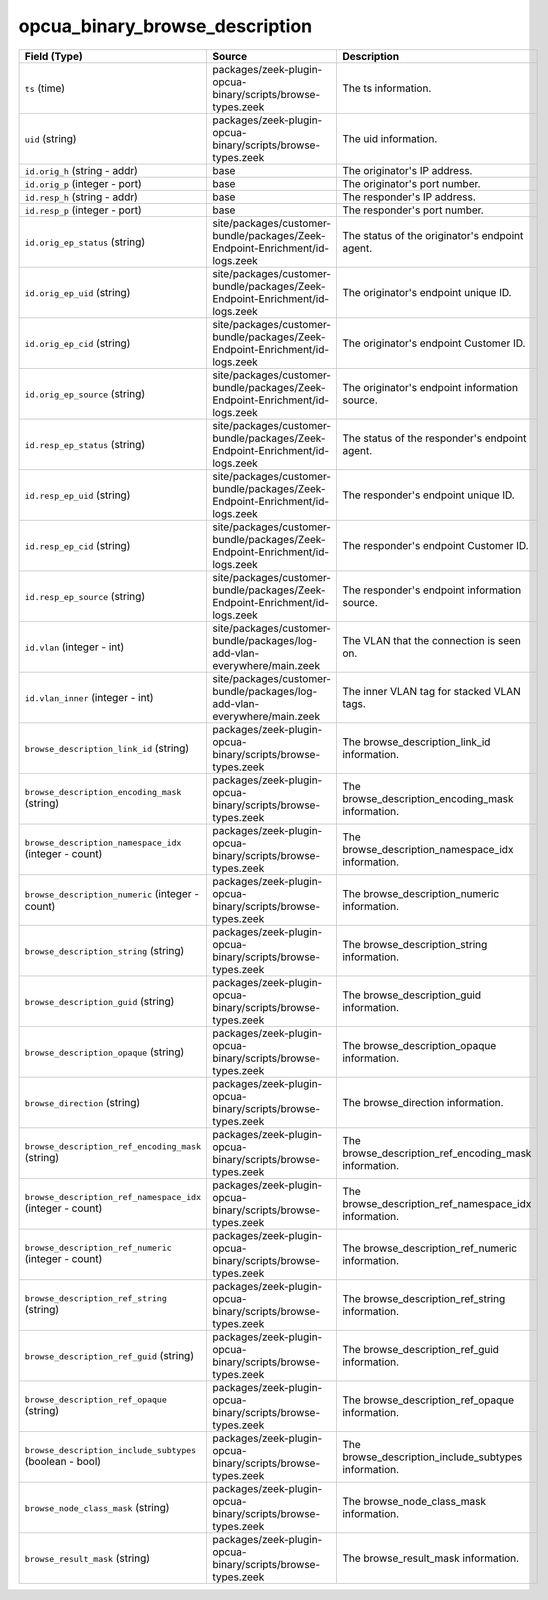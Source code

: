 .. _ref_logs_opcua_binary_browse_description:

opcua_binary_browse_description
-------------------------------
.. list-table::
   :header-rows: 1
   :class: longtable
   :widths: 1 3 3

   * - Field (Type)
     - Source
     - Description

   * - ``ts`` (time)
     - packages/zeek-plugin-opcua-binary/scripts/browse-types.zeek
     - The ts information.

   * - ``uid`` (string)
     - packages/zeek-plugin-opcua-binary/scripts/browse-types.zeek
     - The uid information.

   * - ``id.orig_h`` (string - addr)
     - base
     - The originator's IP address.

   * - ``id.orig_p`` (integer - port)
     - base
     - The originator's port number.

   * - ``id.resp_h`` (string - addr)
     - base
     - The responder's IP address.

   * - ``id.resp_p`` (integer - port)
     - base
     - The responder's port number.

   * - ``id.orig_ep_status`` (string)
     - site/packages/customer-bundle/packages/Zeek-Endpoint-Enrichment/id-logs.zeek
     - The status of the originator's endpoint agent.

   * - ``id.orig_ep_uid`` (string)
     - site/packages/customer-bundle/packages/Zeek-Endpoint-Enrichment/id-logs.zeek
     - The originator's endpoint unique ID.

   * - ``id.orig_ep_cid`` (string)
     - site/packages/customer-bundle/packages/Zeek-Endpoint-Enrichment/id-logs.zeek
     - The originator's endpoint Customer ID.

   * - ``id.orig_ep_source`` (string)
     - site/packages/customer-bundle/packages/Zeek-Endpoint-Enrichment/id-logs.zeek
     - The originator's endpoint information source.

   * - ``id.resp_ep_status`` (string)
     - site/packages/customer-bundle/packages/Zeek-Endpoint-Enrichment/id-logs.zeek
     - The status of the responder's endpoint agent.

   * - ``id.resp_ep_uid`` (string)
     - site/packages/customer-bundle/packages/Zeek-Endpoint-Enrichment/id-logs.zeek
     - The responder's endpoint unique ID.

   * - ``id.resp_ep_cid`` (string)
     - site/packages/customer-bundle/packages/Zeek-Endpoint-Enrichment/id-logs.zeek
     - The responder's endpoint Customer ID.

   * - ``id.resp_ep_source`` (string)
     - site/packages/customer-bundle/packages/Zeek-Endpoint-Enrichment/id-logs.zeek
     - The responder's endpoint information source.

   * - ``id.vlan`` (integer - int)
     - site/packages/customer-bundle/packages/log-add-vlan-everywhere/main.zeek
     - The VLAN that the connection is seen on.

   * - ``id.vlan_inner`` (integer - int)
     - site/packages/customer-bundle/packages/log-add-vlan-everywhere/main.zeek
     - The inner VLAN tag for stacked VLAN tags.

   * - ``browse_description_link_id`` (string)
     - packages/zeek-plugin-opcua-binary/scripts/browse-types.zeek
     - The browse_description_link_id information.

   * - ``browse_description_encoding_mask`` (string)
     - packages/zeek-plugin-opcua-binary/scripts/browse-types.zeek
     - The browse_description_encoding_mask information.

   * - ``browse_description_namespace_idx`` (integer - count)
     - packages/zeek-plugin-opcua-binary/scripts/browse-types.zeek
     - The browse_description_namespace_idx information.

   * - ``browse_description_numeric`` (integer - count)
     - packages/zeek-plugin-opcua-binary/scripts/browse-types.zeek
     - The browse_description_numeric information.

   * - ``browse_description_string`` (string)
     - packages/zeek-plugin-opcua-binary/scripts/browse-types.zeek
     - The browse_description_string information.

   * - ``browse_description_guid`` (string)
     - packages/zeek-plugin-opcua-binary/scripts/browse-types.zeek
     - The browse_description_guid information.

   * - ``browse_description_opaque`` (string)
     - packages/zeek-plugin-opcua-binary/scripts/browse-types.zeek
     - The browse_description_opaque information.

   * - ``browse_direction`` (string)
     - packages/zeek-plugin-opcua-binary/scripts/browse-types.zeek
     - The browse_direction information.

   * - ``browse_description_ref_encoding_mask`` (string)
     - packages/zeek-plugin-opcua-binary/scripts/browse-types.zeek
     - The browse_description_ref_encoding_mask information.

   * - ``browse_description_ref_namespace_idx`` (integer - count)
     - packages/zeek-plugin-opcua-binary/scripts/browse-types.zeek
     - The browse_description_ref_namespace_idx information.

   * - ``browse_description_ref_numeric`` (integer - count)
     - packages/zeek-plugin-opcua-binary/scripts/browse-types.zeek
     - The browse_description_ref_numeric information.

   * - ``browse_description_ref_string`` (string)
     - packages/zeek-plugin-opcua-binary/scripts/browse-types.zeek
     - The browse_description_ref_string information.

   * - ``browse_description_ref_guid`` (string)
     - packages/zeek-plugin-opcua-binary/scripts/browse-types.zeek
     - The browse_description_ref_guid information.

   * - ``browse_description_ref_opaque`` (string)
     - packages/zeek-plugin-opcua-binary/scripts/browse-types.zeek
     - The browse_description_ref_opaque information.

   * - ``browse_description_include_subtypes`` (boolean - bool)
     - packages/zeek-plugin-opcua-binary/scripts/browse-types.zeek
     - The browse_description_include_subtypes information.

   * - ``browse_node_class_mask`` (string)
     - packages/zeek-plugin-opcua-binary/scripts/browse-types.zeek
     - The browse_node_class_mask information.

   * - ``browse_result_mask`` (string)
     - packages/zeek-plugin-opcua-binary/scripts/browse-types.zeek
     - The browse_result_mask information.
